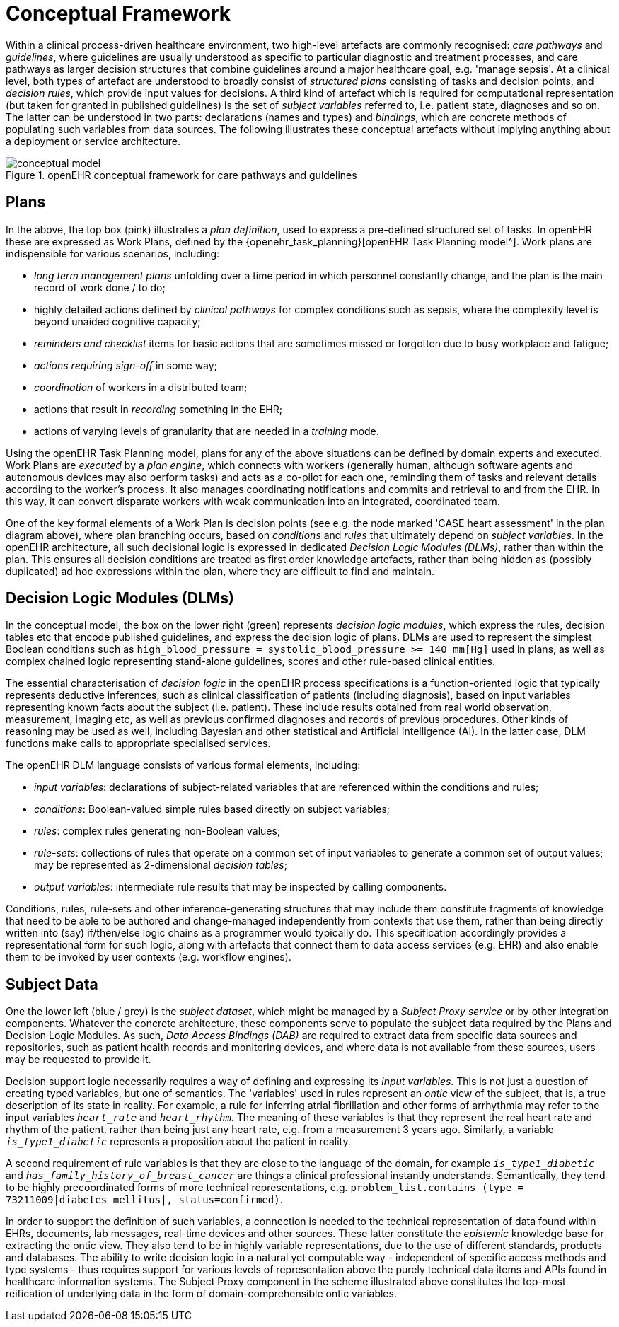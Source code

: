 = Conceptual Framework

Within a clinical process-driven healthcare environment, two high-level artefacts are commonly recognised: _care pathways_ and _guidelines_, where guidelines are usually understood as specific to particular diagnostic and treatment processes, and care pathways as larger decision structures that combine guidelines around a major healthcare goal, e.g. 'manage sepsis'. At a clinical level, both types of artefact are understood to broadly consist of _structured plans_ consisting of tasks and decision points, and _decision rules_, which provide input values for decisions. A third kind of artefact which is required for computational representation (but taken for granted in published guidelines) is the set of _subject variables_ referred to, i.e. patient state, diagnoses and so on. The latter can be understood in two parts: declarations (names and types) and _bindings_, which are concrete methods of populating such variables from data sources. The following illustrates these conceptual artefacts without implying anything about a deployment or service architecture.

[.text-center]
.openEHR conceptual framework for care pathways and guidelines
image::{diagrams_uri}/conceptual_model.svg[id=conceptual_framework, align="center"]

== Plans

In the above, the top box (pink) illustrates a _plan definition_, used to express a pre-defined structured set of tasks. In openEHR these are expressed as Work Plans, defined by the {openehr_task_planning}[openEHR Task Planning model^]. Work plans are indispensible for various scenarios, including: 

* _long term management plans_ unfolding over a time period in which personnel constantly change, and the plan is the main record of work done / to do;
* highly detailed actions defined by _clinical pathways_ for complex conditions such as sepsis, where the complexity level is beyond unaided cognitive capacity;
* _reminders and checklist_ items for basic actions that are sometimes missed or forgotten due to busy workplace and fatigue;
* _actions requiring sign-off_ in some way;
* _coordination_ of workers in a distributed team;
* actions that result in _recording_ something in the EHR;
* actions of varying levels of granularity that are needed in a _training_ mode.

Using the openEHR Task Planning model, plans for any of the above situations can be defined by domain experts and executed. Work Plans are _executed_ by a _plan engine_, which connects with workers (generally human, although software agents and autonomous devices may also perform tasks) and acts as a co-pilot for each one, reminding them of tasks and relevant details according to the worker's process. It also manages coordinating notifications and commits and retrieval to and from the EHR. In this way, it can convert disparate workers with weak communication into an integrated, coordinated team.

One of the key formal elements of a Work Plan is decision points (see e.g. the node marked 'CASE heart assessment' in the plan diagram above), where plan branching occurs, based on _conditions_ and _rules_ that ultimately depend on _subject variables_. In the openEHR architecture, all such decisional logic is expressed in dedicated _Decision Logic Modules (DLMs)_, rather than within the plan. This ensures all decision conditions are treated as first order knowledge artefacts, rather than being hidden as (possibly duplicated) ad hoc expressions within the plan, where they are difficult to find and maintain.

== Decision Logic Modules (DLMs)

In the conceptual model, the box on the lower right (green) represents _decision logic modules_, which express the rules, decision tables etc that encode published guidelines, and express the decision logic of plans. DLMs are used to represent the simplest Boolean conditions such as `high_blood_pressure = systolic_blood_pressure >= 140 mm[Hg]` used in plans, as well as complex chained logic representing stand-alone guidelines, scores and other rule-based clinical entities.

The essential characterisation of _decision logic_ in the openEHR process specifications is a function-oriented logic that typically represents deductive inferences, such as clinical classification of patients (including diagnosis), based on input variables representing known facts about the subject (i.e. patient). These include results obtained from real world observation, measurement, imaging etc, as well as previous confirmed diagnoses and records of previous procedures. Other kinds of reasoning may be used as well, including Bayesian and other statistical and Artificial Intelligence (AI). In the latter case, DLM functions make calls to appropriate specialised services.

The openEHR DLM language consists of various formal elements, including:

* _input variables_: declarations of subject-related variables that are referenced within the conditions and rules;
* _conditions_: Boolean-valued simple rules based directly on subject variables;
* _rules_: complex rules generating non-Boolean values;
* _rule-sets_: collections of rules that operate on a common set of input variables to generate a common set of output values; may be represented as 2-dimensional _decision tables_;
* _output variables_: intermediate rule results that may be inspected by calling components.

Conditions, rules, rule-sets and other inference-generating structures that may include them constitute fragments of knowledge that need to be able to be authored and change-managed independently from contexts that use them, rather than being directly written into (say) if/then/else logic chains as a programmer would typically do. This specification accordingly provides a representational form for such logic, along with artefacts that connect them to data access services (e.g. EHR) and also enable them to be invoked by user contexts (e.g. workflow engines).

== Subject Data

One the lower left (blue / grey) is the _subject dataset_, which might be managed by a _Subject Proxy service_ or by other integration components. Whatever the concrete architecture, these components serve to populate the subject data required by the Plans and Decision Logic Modules. As such, _Data Access Bindings (DAB)_ are required to extract data from specific data sources and repositories, such as patient health records and monitoring devices, and where data is not available from these sources, users may be requested to provide it.

Decision support logic necessarily requires a way of defining and expressing its _input variables_. This is not just a question of creating typed variables, but one of semantics. The 'variables' used in rules represent an _ontic_ view of the subject, that is, a true description of its state in reality. For example, a rule for inferring atrial fibrillation and other forms of arrhythmia may refer to the input variables `_heart_rate_` and `_heart_rhythm_`. The meaning of these variables is that they represent the real heart rate and rhythm of the patient, rather than being just any heart rate, e.g. from a measurement 3 years ago. Similarly, a variable `_is_type1_diabetic_` represents a proposition about the patient in reality.

A second requirement of rule variables is that they are close to the language of the domain, for example `_is_type1_diabetic_` and `_has_family_history_of_breast_cancer_` are things a clinical professional instantly understands. Semantically, they tend to be highly precoordinated forms of more technical representations, e.g. `problem_list.contains (type = 73211009|diabetes mellitus|, status=confirmed)`.

In order to support the definition of such variables, a connection is needed to the technical representation of data found within EHRs, documents, lab messages, real-time devices and other sources. These latter constitute the _epistemic_ knowledge base for extracting the ontic view. They also tend to be in highly variable representations, due to the use of different standards, products and databases. The ability to write decision logic in a natural yet computable way - independent of specific access methods and type systems - thus requires support for various levels of representation above the purely technical data items and APIs found in healthcare information systems. The Subject Proxy component in the scheme illustrated above constitutes the top-most reification of underlying data in the form of domain-comprehensible ontic variables.
